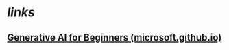 * [[links]]
** [[https://microsoft.github.io/generative-ai-for-beginners/][Generative AI for Beginners (microsoft.github.io)]]